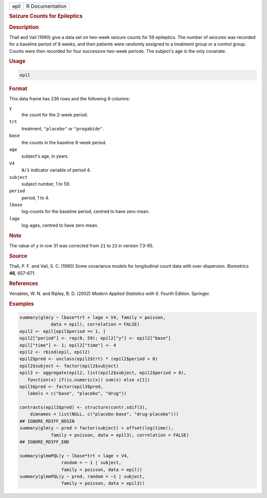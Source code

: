 .. container::

   .. container::

      ==== ===============
      epil R Documentation
      ==== ===============

      .. rubric:: Seizure Counts for Epileptics
         :name: seizure-counts-for-epileptics

      .. rubric:: Description
         :name: description

      Thall and Vail (1990) give a data set on two-week seizure counts
      for 59 epileptics. The number of seizures was recorded for a
      baseline period of 8 weeks, and then patients were randomly
      assigned to a treatment group or a control group. Counts were then
      recorded for four successive two-week periods. The subject's age
      is the only covariate.

      .. rubric:: Usage
         :name: usage

      .. code:: R

         epil

      .. rubric:: Format
         :name: format

      This data frame has 236 rows and the following 9 columns:

      ``y``
         the count for the 2-week period.

      ``trt``
         treatment, ``"placebo"`` or ``"progabide"``.

      ``base``
         the counts in the baseline 8-week period.

      ``age``
         subject's age, in years.

      ``V4``
         ``0/1`` indicator variable of period 4.

      ``subject``
         subject number, 1 to 59.

      ``period``
         period, 1 to 4.

      ``lbase``
         log-counts for the baseline period, centred to have zero mean.

      ``lage``
         log-ages, centred to have zero mean.

      .. rubric:: Note
         :name: note

      The value of ``y`` in row 31 was corrected from ``21`` to ``23``
      in version 7.3-65.

      .. rubric:: Source
         :name: source

      Thall, P. F. and Vail, S. C. (1990) Some covariance models for
      longitudinal count data with over-dispersion. *Biometrics* **46**,
      657–671.

      .. rubric:: References
         :name: references

      Venables, W. N. and Ripley, B. D. (2002) *Modern Applied
      Statistics with S.* Fourth Edition. Springer.

      .. rubric:: Examples
         :name: examples

      .. code:: R

         summary(glm(y ~ lbase*trt + lage + V4, family = poisson,
                     data = epil), correlation = FALSE)
         epil2 <- epil[epil$period == 1, ]
         epil2["period"] <- rep(0, 59); epil2["y"] <- epil2["base"]
         epil["time"] <- 1; epil2["time"] <- 4
         epil2 <- rbind(epil, epil2)
         epil2$pred <- unclass(epil2$trt) * (epil2$period > 0)
         epil2$subject <- factor(epil2$subject)
         epil3 <- aggregate(epil2, list(epil2$subject, epil2$period > 0),
            function(x) if(is.numeric(x)) sum(x) else x[1])
         epil3$pred <- factor(epil3$pred,
            labels = c("base", "placebo", "drug"))

         contrasts(epil3$pred) <- structure(contr.sdif(3),
             dimnames = list(NULL, c("placebo-base", "drug-placebo")))
         ## IGNORE_RDIFF_BEGIN
         summary(glm(y ~ pred + factor(subject) + offset(log(time)),
                     family = poisson, data = epil3), correlation = FALSE)
         ## IGNORE_RDIFF_END

         summary(glmmPQL(y ~ lbase*trt + lage + V4,
                         random = ~ 1 | subject,
                         family = poisson, data = epil))
         summary(glmmPQL(y ~ pred, random = ~1 | subject,
                         family = poisson, data = epil3))
